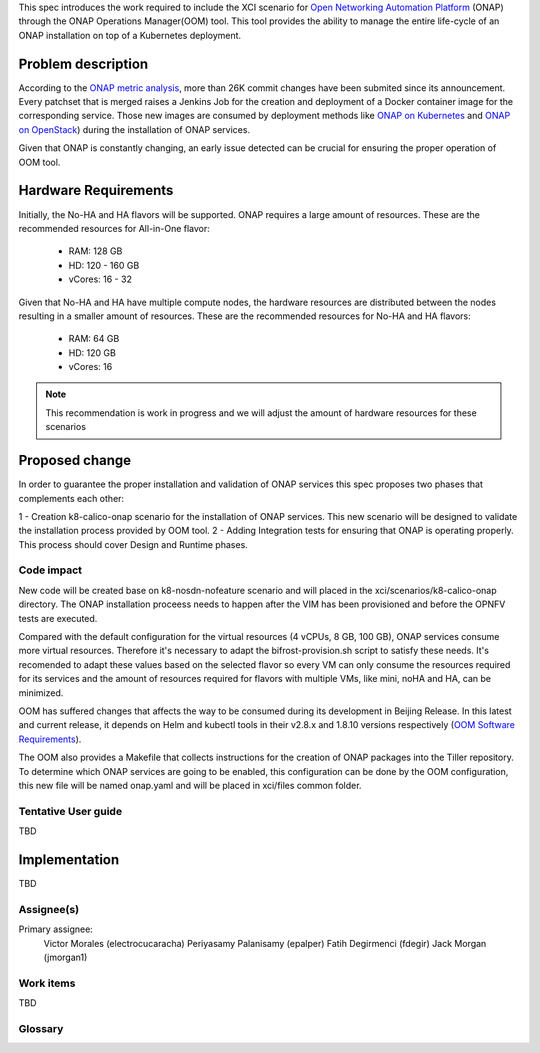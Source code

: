 .. This work is licensed under a Creative Commons Attribution 4.0 International License.
.. SPDX-License-Identifier: CC-BY-4.0
.. Copyright 2018 Intel Corporation

.. Links
.. _Open Networking Automation Platform: https://www.onap.org/
.. _ONAP metric analysis: https://onap.biterg.io/
.. _ONAP on Kubernetes: http://onap.readthedocs.io/en/latest/submodules/oom.git/docs/oom_quickstart_guide.html
.. _Helm: https://docs.helm.sh/
.. _ONAP on OpenStack: https://wiki.onap.org/display/DW/ONAP+Installation+in+Vanilla+OpenStack
.. _OOM Software Requirements: http://onap.readthedocs.io/en/latest/submodules/oom.git/docs/oom_cloud_setup_guide.html#software-requirements

This spec introduces the work required to include the XCI scenario
for `Open Networking Automation Platform`_ (ONAP) through the ONAP
Operations Manager(OOM) tool. This tool provides the ability to manage
the entire life-cycle of an ONAP installation on top of a Kubernetes
deployment.

Problem description
===================
According to the `ONAP metric analysis`_, more than 26K commit
changes have been submited since its announcement. Every patchset
that is merged raises a Jenkins Job for the creation and deployment
of a Docker container image for the corresponding service. Those new
images are consumed by deployment methods like `ONAP on Kubernetes`_
and `ONAP on OpenStack`_) during the installation of ONAP services.

Given that ONAP is constantly changing, an early issue detected can
be crucial for ensuring the proper operation of OOM tool.

Hardware Requirements
=====================

Initially, the No-HA and HA flavors will be supported. ONAP requires
a large amount of resources. These are the recommended resources for
All-in-One flavor:

  * RAM:    128 GB
  * HD:     120 - 160 GB
  * vCores: 16 - 32

Given that No-HA and HA have multiple compute nodes, the hardware
resources are distributed between the nodes resulting in a smaller
amount of resources.  These are the recommended resources for
No-HA and HA flavors:

  * RAM:    64 GB
  * HD:     120 GB
  * vCores: 16

.. note::
    This recommendation is work in progress and we will
    adjust the amount of hardware resources for these scenarios

Proposed change
===============

In order to guarantee the proper installation and validation of ONAP
services this spec proposes two phases that complements each other:

1 - Creation k8-calico-onap scenario for the installation of ONAP
services. This new scenario will be designed to validate the
installation process provided by OOM tool.
2 - Adding Integration tests for ensuring that ONAP is operating
properly. This process should cover Design and Runtime phases.

Code impact
-----------
New code will be created base on k8-nosdn-nofeature scenario and will
placed in the xci/scenarios/k8-calico-onap directory. The ONAP
installation proceess needs to happen after the VIM has been
provisioned and before the OPNFV tests are executed.

Compared with the default configuration for the virtual resources (4
vCPUs, 8 GB, 100 GB), ONAP services consume more virtual resources.
Therefore it's necessary to adapt the bifrost-provision.sh script to
satisfy these needs. It's recomended to adapt these values based on
the selected flavor so every VM can only consume the resources
required for its services and the amount of resources required for
flavors with multiple VMs, like mini, noHA and HA, can be minimized.

OOM has suffered changes that affects the way to be consumed during
its development in Beijing Release. In this latest and current
release, it depends on Helm and kubectl tools in their v2.8.x
and 1.8.10 versions respectively (`OOM Software Requirements`_).

The OOM also provides a Makefile that collects instructions for the
creation of ONAP packages into the Tiller repository. To determine
which ONAP services are going to be enabled, this configuration can
be done by the OOM configuration, this new file will be named
onap.yaml and will be placed in xci/files common folder.


Tentative User guide
--------------------
TBD

Implementation
==============
TBD

Assignee(s)
-----------

Primary assignee:
  Victor Morales (electrocucaracha)
  Periyasamy Palanisamy (epalper)
  Fatih Degirmenci (fdegir)
  Jack Morgan (jmorgan1)

Work items
----------
TBD

Glossary
--------
